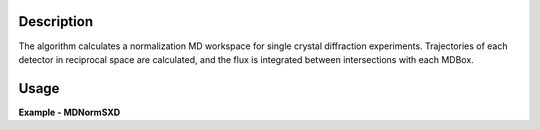 
.. algorithm::

.. summary::

.. alias::

.. properties::

Description
-----------

The algorithm calculates a normalization MD workspace for single crystal diffraction experiments. 
Trajectories of each detector in reciprocal space are calculated, and the flux is integrated between intersections with each
MDBox.


Usage
-----
..  Try not to use files in your examples,
    but if you cannot avoid it then the (small) files must be added to
    autotestdata\UsageData and the following tag unindented
    .. include:: ../usagedata-note.txt

**Example - MDNormSXD**

.. testcode:: MDNormSXDExample

  try:
    # Setting up the workspaces containing information about the flux and the solid angle (from a vanadium run)
    rawVan=Load(Filename=r'TOPAZ_7892_event.nxs')
    rawVan=ConvertUnits(InputWorkspace=rawVan,Target='Momentum')
    MaskBTP(Workspace=rawVan,Bank="10-16,19-21,23-25,29-35,40-46,49-57,59")
    MaskBTP(Workspace=rawVan,Pixel="0-9,246-255")
    MaskBTP(Workspace=rawVan,Tube="0-9,246-255")
    rawVan=CropWorkspace(InputWorkspace=rawVan,XMin='1.85',XMax='10')
    
    #Solid angle
    sa=Rebin(InputWorkspace=rawVan,Params='1.85,10,10',PreserveEvents='0')
    SaveNexus(InputWorkspace=sa, Filename="/home/3y9/Desktop/TOPAZ/solidAngle.nxs")

    #flux
    flux=GroupDetectors(InputWorkspace=rawVan,MapFile=r'/home/3y9/Desktop/TOPAZ/grouping.xml')
    DeleteWorkspace(rawVan)
    flux=CompressEvents(InputWorkspace=flux,Tolerance=1e-4)
    flux=Rebin(InputWorkspace=flux,Params='1.85,10,10')
    for i in range(flux.getNumberHistograms()):
        el=flux.getEventList(i)
        el.divide(flux.readY(i)[0],0)
    flux=Rebin(InputWorkspace=flux,Params='1.85,10,10')
    flux=IntegrateFlux(flux)
    SaveNexus(InputWorkspace=flux, Filename="/home/3y9/Desktop/TOPAZ/spectra.nxs")
    
    #data
    data=Load(Filename=r'TOPAZ_7985_event.nxs')
    data=ConvertUnits(InputWorkspace=data,Target='Momentum')
    MaskBTP(Workspace=data,Bank="10-16,19-21,23-25,29-35,40-46,49-57,59")
    MaskBTP(Workspace=data,Pixel="0-9,246-255")
    MaskBTP(Workspace=data,Tube="0-9,246-255")
    data=CropWorkspace(InputWorkspace=data,XMin='1.85',XMax='10')
    data=Rebin(InputWorkspace=data,Params='1.85,10,10')
    LoadIsawUB(InputWorkspace=data,Filename=r'7995.mat')
    MDdata=ConvertToMD(InputWorkspace=data,QDimensions="Q3D",dEAnalysisMode="Elastic",
        Q3DFrames="HKL",QConversionScales="HKL",
        MinValues="-10,-10,-10",Maxvalues="10,10,10")
    SaveMD(InputWorkspace=MDdata, Filename="/home/3y9/Desktop/TOPAZ/MDdata.nxs")
    
    #running the algorithm
    MDNormSXD(InputWorkspace='MDdata',
        AlignedDim0='[H,0,0],-8,8,100',
        AlignedDim1='[0,K,0],-8,8,100',
        AlignedDim2='[0,0,L],-8,8,100',
        FluxWorkspace=flux,
        SolidAngleWorkspace=sa,
        OutputWorkspace='mdout',
        OutputNormalizationWorkspace='mdnorm')
        
    #If you have multiple workspaces, add separately the output workspaces, and separately the 
    #output normalization workspaces, then divide the two sums
    normalized=DivideMD('mdout','mdnorm')
  except:
    pass
   
.. testoutput:: SXDMDNormExample 

    
    
    
.. categories::

